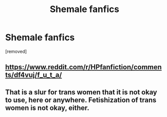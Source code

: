 #+TITLE: Shemale fanfics

* Shemale fanfics
:PROPERTIES:
:Score: 0
:DateUnix: 1571758324.0
:DateShort: 2019-Oct-22
:END:
[removed]


** [[https://www.reddit.com/r/HPfanfiction/comments/df4vuj/f_u_t_a/]]
:PROPERTIES:
:Author: wordhammer
:Score: 2
:DateUnix: 1571764563.0
:DateShort: 2019-Oct-22
:END:


** That is a slur for trans women that it is not okay to use, here or anywhere. Fetishization of trans women is not okay, either.
:PROPERTIES:
:Author: denarii
:Score: 1
:DateUnix: 1571795133.0
:DateShort: 2019-Oct-23
:END:

